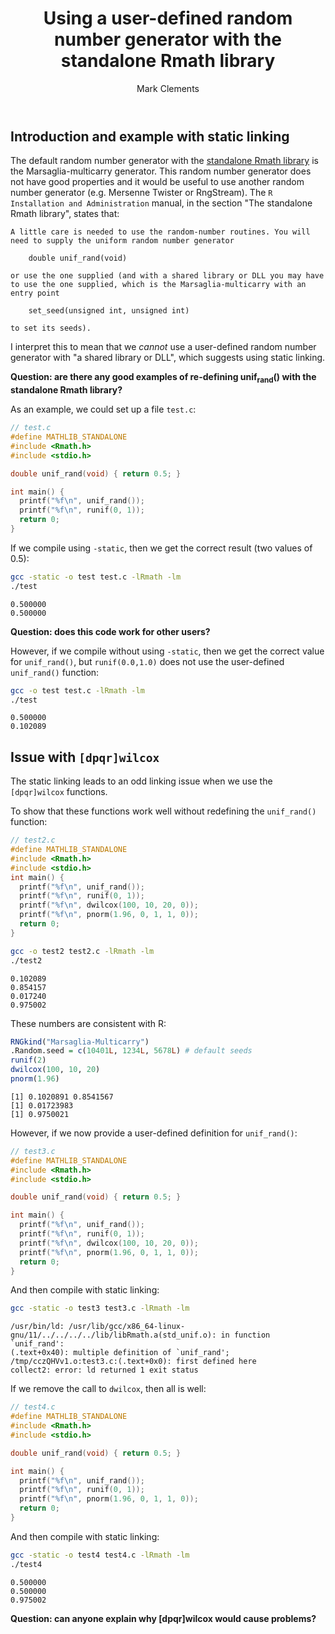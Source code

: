 #+title: Using a user-defined random number generator with the standalone Rmath library
#+author: Mark Clements

#+options: toc:nil num:nil

** Introduction and example with static linking

The default random number generator with the [[https://cran.r-project.org/doc/manuals/r-release/R-admin.html#The-standalone-Rmath-library][standalone Rmath library]] is the Marsaglia-multicarry generator. This random number generator does not have good properties and it would be useful to use another random number generator (e.g. Mersenne Twister or RngStream). The =R Installation and Administration= manual, in the section "The standalone Rmath library", states that:

#+begin_example
A little care is needed to use the random-number routines. You will need to supply the uniform random number generator

    double unif_rand(void)

or use the one supplied (and with a shared library or DLL you may have to use the one supplied, which is the Marsaglia-multicarry with an entry point

    set_seed(unsigned int, unsigned int)

to set its seeds). 
#+end_example

I interpret this to mean that we /cannot/ use a user-defined random number generator with "a shared library or DLL", which suggests using static linking. 

*Question: are there any good examples of re-defining unif_rand() with the standalone Rmath library?*

As an example, we could set up a file =test.c=:

#+begin_src C :tangle test.c :eval no :exports code
  // test.c
  #define MATHLIB_STANDALONE
  #include <Rmath.h>
  #include <stdio.h>
  
  double unif_rand(void) { return 0.5; }
  
  int main() {
    printf("%f\n", unif_rand());
    printf("%f\n", runif(0, 1));
    return 0;
  }
#+end_src

#+RESULTS:

If we compile using =-static=, then we get the correct result (two values of 0.5):

#+begin_src sh :results output :exports both
  gcc -static -o test test.c -lRmath -lm
  ./test
#+end_src

#+RESULTS:
: 0.500000
: 0.500000

*Question: does this code work for other users?* 

However, if we compile without using =-static=, then we get the correct value for =unif_rand()=, but =runif(0.0,1.0)= does not use the user-defined =unif_rand()= function:

#+begin_src sh :results output :exports both
  gcc -o test test.c -lRmath -lm
  ./test
#+end_src

#+RESULTS:
: 0.500000
: 0.102089

** Issue with =[dpqr]wilcox=

The static linking leads to an odd linking issue when we use the =[dpqr]wilcox= functions.

To show that these functions work well without redefining the =unif_rand()= function:

#+begin_src C :tangle test2.c :eval no :exports code
  // test2.c
  #define MATHLIB_STANDALONE
  #include <Rmath.h>
  #include <stdio.h>
  int main() {
    printf("%f\n", unif_rand());
    printf("%f\n", runif(0, 1));
    printf("%f\n", dwilcox(100, 10, 20, 0));
    printf("%f\n", pnorm(1.96, 0, 1, 1, 0));
    return 0;
  }
#+end_src

#+begin_src sh :results output :exports both
  gcc -o test2 test2.c -lRmath -lm
  ./test2
#+end_src

#+RESULTS:
: 0.102089
: 0.854157
: 0.017240
: 0.975002

These numbers are consistent with R:

#+begin_src R :results output :exports both
  RNGkind("Marsaglia-Multicarry")
  .Random.seed = c(10401L, 1234L, 5678L) # default seeds
  runif(2)
  dwilcox(100, 10, 20)
  pnorm(1.96)
#+end_src

#+RESULTS:
: [1] 0.1020891 0.8541567
: [1] 0.01723983
: [1] 0.9750021


However, if we now provide a user-defined definition for =unif_rand()=: 

#+begin_src C :tangle test3.c :eval no :exports code
  // test3.c
  #define MATHLIB_STANDALONE
  #include <Rmath.h>
  #include <stdio.h>
  
  double unif_rand(void) { return 0.5; }
  
  int main() {
    printf("%f\n", unif_rand());
    printf("%f\n", runif(0, 1));
    printf("%f\n", dwilcox(100, 10, 20, 0));
    printf("%f\n", pnorm(1.96, 0, 1, 1, 0));
    return 0;
  }
#+end_src

And then compile with static linking:

#+begin_src sh :results output :exports both :prologue "exec 2>&1" :epilogue ":"
  gcc -static -o test3 test3.c -lRmath -lm
#+end_src

#+RESULTS:
: /usr/bin/ld: /usr/lib/gcc/x86_64-linux-gnu/11/../../../../lib/libRmath.a(std_unif.o): in function `unif_rand':
: (.text+0x40): multiple definition of `unif_rand'; /tmp/cczQHVv1.o:test3.c:(.text+0x0): first defined here
: collect2: error: ld returned 1 exit status

If we remove the call to =dwilcox=, then all is well:

#+begin_src C :tangle test4.c :eval no :exports code
  // test4.c
  #define MATHLIB_STANDALONE
  #include <Rmath.h>
  #include <stdio.h>
  
  double unif_rand(void) { return 0.5; }
  
  int main() {
    printf("%f\n", unif_rand());
    printf("%f\n", runif(0, 1));
    printf("%f\n", pnorm(1.96, 0, 1, 1, 0));
    return 0;
  }
#+end_src

And then compile with static linking:

#+begin_src sh :results output :exports both
  gcc -static -o test4 test4.c -lRmath -lm
  ./test4
#+end_src

#+RESULTS:
: 0.500000
: 0.500000
: 0.975002

*Question: can anyone explain why [dpqr]wilcox would cause problems?*
